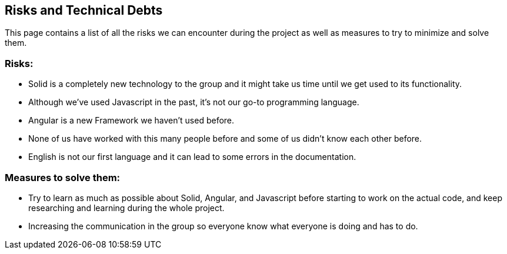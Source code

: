 [[section-technical-risks]]
== Risks and Technical Debts

This page contains a list of all the risks we can encounter during the project as well as measures to try to minimize and solve them.

=== Risks:
* Solid is a completely new technology to the group and it might take us time until we get used to its functionality.
* Although we've used Javascript in the past, it's not our go-to programming language.
* Angular is a new Framework we haven't used before.
* None of us have worked with this many people before and some of us didn't know each other  before.
* English is not our first language and it can lead to some errors in the documentation.

=== Measures to solve them:
* Try to learn as much as possible about Solid, Angular, and Javascript before starting to work on the actual code, and keep researching and learning during the whole project.
* Increasing the communication in the group so everyone know what everyone is doing and has to do.

